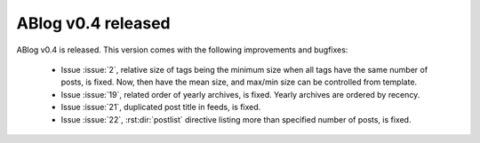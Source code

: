 ABlog v0.4 released
===================

.. post::
   :author: Ahmet
   :category: Release
   :location: SF


ABlog v0.4 is released. This version comes with the following improvements
and bugfixes:

  * Issue :issue:`2`, relative size of tags being the minimum size when
    all tags have the same number of posts, is fixed. Now, then have the
    mean size, and max/min size can be controlled from template.

  * Issue :issue:`19`, related order of yearly archives, is fixed. Yearly
    archives are ordered by recency.

  * Issue :issue:`21`, duplicated post title in feeds, is fixed.

  * Issue :issue:`22`, :rst:dir:`postlist` directive listing more than
    specified number of posts, is fixed.